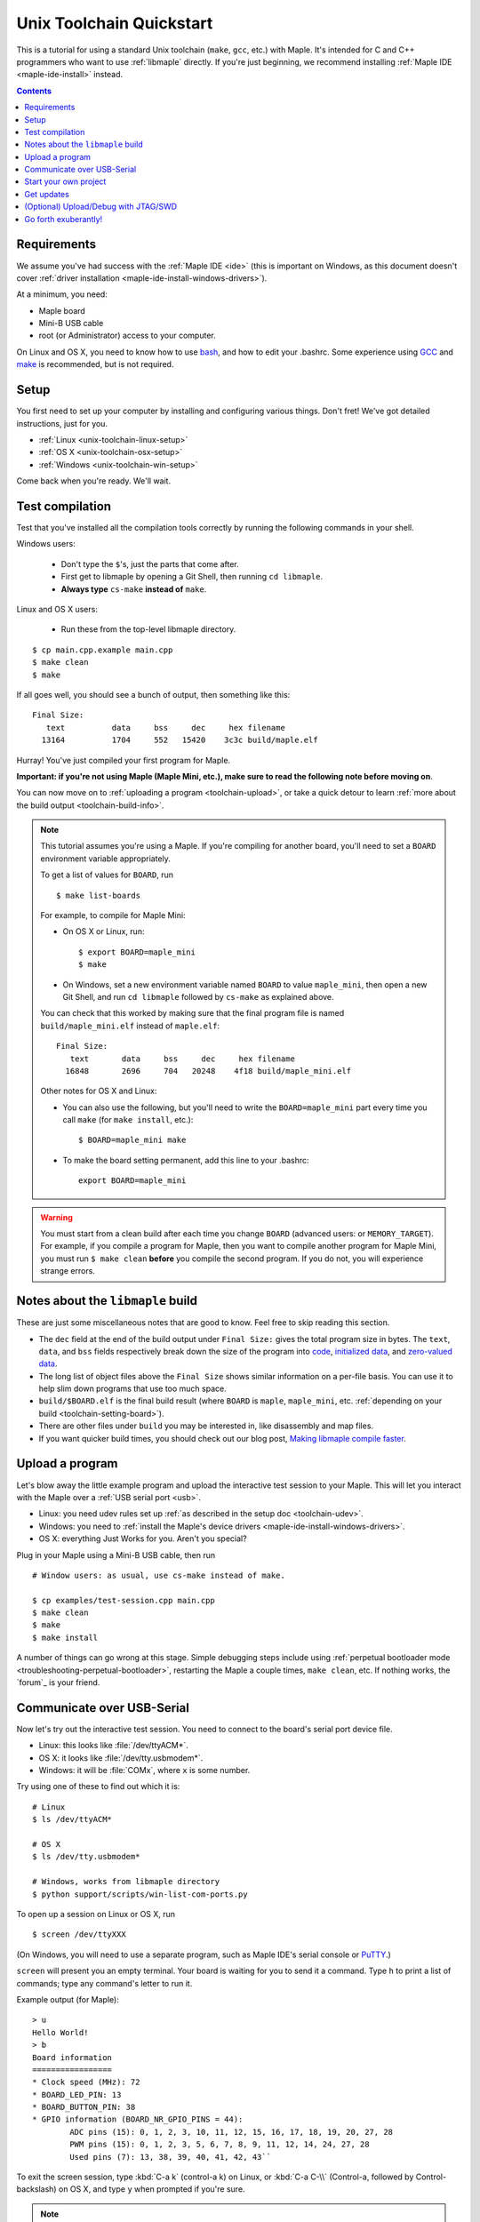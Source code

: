 .. highlight:: sh

.. _unix-toolchain:

===========================
 Unix Toolchain Quickstart
===========================

This is a tutorial for using a standard Unix toolchain (``make``,
``gcc``, etc.) with Maple.  It's intended for C and C++ programmers
who want to use :ref:`libmaple` directly. If you're just beginning, we
recommend installing :ref:`Maple IDE <maple-ide-install>` instead.

.. contents:: Contents
   :local:

Requirements
------------

We assume you've had success with the :ref:`Maple IDE <ide>` (this is
important on Windows, as this document doesn't cover :ref:`driver
installation <maple-ide-install-windows-drivers>`).

At a minimum, you need:

* Maple board
* Mini-B USB cable
* root (or Administrator) access to your computer.

On Linux and OS X, you need to know how to use `bash
<http://www.gnu.org/software/bash/>`_, and how to edit your .bashrc.
Some experience using `GCC <http://gcc.gnu.org/>`_ and `make
<http://www.gnu.org/software/make/>`_ is recommended, but is not
required.

.. _toolchain-linux-setup:
.. _toolchain-osx-setup:
.. _toolchain-win-setup:
.. _toolchain-setup:

Setup
-----

You first need to set up your computer by installing and configuring
various things. Don't fret! We've got detailed instructions, just for
you.

* :ref:`Linux <unix-toolchain-linux-setup>`
* :ref:`OS X <unix-toolchain-osx-setup>`
* :ref:`Windows <unix-toolchain-win-setup>`

Come back when you're ready. We'll wait.

.. _toolchain-test:

Test compilation
----------------

Test that you've installed all the compilation tools correctly by
running the following commands in your shell.

Windows users:

  - Don't type the ``$``'s, just the parts that come after.
  - First get to libmaple by opening a Git Shell, then running ``cd libmaple``.
  - **Always type** ``cs-make`` **instead of** ``make``.

Linux and OS X users:

  - Run these from the top-level libmaple directory.

::

  $ cp main.cpp.example main.cpp
  $ make clean
  $ make

If all goes well, you should see a bunch of output, then something
like this::

  Final Size:
     text          data     bss     dec     hex filename
    13164          1704     552   15420    3c3c build/maple.elf

Hurray! You've just compiled your first program for Maple.

**Important: if you're not using Maple (Maple Mini, etc.), make sure
to read the following note before moving on**.

You can now move on to :ref:`uploading a program <toolchain-upload>`,
or take a quick detour to learn :ref:`more about the build output
<toolchain-build-info>`.

.. _toolchain-setting-board:

.. note:: This tutorial assumes you're using a Maple.  If you're
   compiling for another board, you'll need to set a ``BOARD``
   environment variable appropriately.

   To get a list of values for ``BOARD``, run ::

     $ make list-boards

   For example, to compile for Maple Mini:

   * On OS X or Linux, run::

      $ export BOARD=maple_mini
      $ make

   * On Windows, set a new environment variable named ``BOARD`` to
     value ``maple_mini``, then open a new Git Shell, and run ``cd
     libmaple`` followed by ``cs-make`` as explained above.

   You can check that this worked by making sure that the final
   program file is named ``build/maple_mini.elf`` instead of
   ``maple.elf``::

     Final Size:
        text       data     bss     dec     hex filename
       16848       2696     704   20248    4f18 build/maple_mini.elf

   Other notes for OS X and Linux:

   - You can also use the following, but you'll need to write the
     ``BOARD=maple_mini`` part every time you call ``make`` (for
     ``make install``, etc.)::

       $ BOARD=maple_mini make

   - To make the board setting permanent, add this line to your
     .bashrc::

       export BOARD=maple_mini

.. warning:: You must start from a clean build after each time you
   change ``BOARD`` (advanced users: or ``MEMORY_TARGET``). For
   example, if you compile a program for Maple, then you want to
   compile another program for Maple Mini, you must run ``$ make
   clean`` **before** you compile the second program. If you do not,
   you will experience strange errors.

.. _toolchain-build-info:

Notes about the ``libmaple`` build
----------------------------------

These are just some miscellaneous notes that are good to know. Feel
free to skip reading this section.

- The ``dec`` field at the end of the build output under ``Final
  Size:`` gives the total program size in bytes.  The ``text``,
  ``data``, and ``bss`` fields respectively break down the size of the
  program into `code <http://en.wikipedia.org/wiki/Code_segment>`_,
  `initialized data <http://en.wikipedia.org/wiki/Data_segment>`_, and
  `zero-valued data <http://en.wikipedia.org/wiki/.bss>`_.

- The long list of object files above the ``Final Size`` shows similar
  information on a per-file basis. You can use it to help slim down
  programs that use too much space.

- ``build/$BOARD.elf`` is the final build result (where ``BOARD`` is
  ``maple``, ``maple_mini``, etc. :ref:`depending on your build
  <toolchain-setting-board>`).

- There are other files under ``build`` you may be interested in, like
  disassembly and map files.

- If you want quicker build times, you should check out our blog post,
  `Making libmaple compile faster
  <http://leaflabs.com/2012/08/2549/>`_.

.. _toolchain-upload:

Upload a program
----------------

Let's blow away the little example program and upload the interactive
test session to your Maple.  This will let you interact with the Maple
over a :ref:`USB serial port <usb>`.

* Linux: you need udev rules set up :ref:`as described in the setup
  doc <toolchain-udev>`.

* Windows: you need to :ref:`install the Maple's device drivers
  <maple-ide-install-windows-drivers>`.

* OS X: everything Just Works for you. Aren't you special?

Plug in your Maple using a Mini-B USB cable, then run ::

  # Window users: as usual, use cs-make instead of make.

  $ cp examples/test-session.cpp main.cpp
  $ make clean
  $ make
  $ make install

A number of things can go wrong at this stage.  Simple debugging steps
include using :ref:`perpetual bootloader mode
<troubleshooting-perpetual-bootloader>`, restarting the Maple a couple
times, ``make clean``, etc. If nothing works, the `forum`_ is your
friend.

.. _toolchain-serialusb:

Communicate over USB-Serial
---------------------------

Now let's try out the interactive test session.  You need to connect
to the board's serial port device file.

* Linux: this looks like :file:`/dev/ttyACM*`.
* OS X: it looks like :file:`/dev/tty.usbmodem*`.
* Windows: it will be :file:`COMx`, where ``x`` is some number.

Try using one of these to find out which it is::

  # Linux
  $ ls /dev/ttyACM*

  # OS X
  $ ls /dev/tty.usbmodem*

  # Windows, works from libmaple directory
  $ python support/scripts/win-list-com-ports.py

To open up a session on Linux or OS X, run ::

  $ screen /dev/ttyXXX

(On Windows, you will need to use a separate program, such as Maple
IDE's serial console or `PuTTY
<http://www.chiark.greenend.org.uk/~sgtatham/putty/>`_.)

``screen`` will present you an empty terminal.  Your board is waiting
for you to send it a command.  Type ``h`` to print a list of commands;
type any command's letter to run it.

.. highlight:: none

Example output (for Maple)::

    > u
    Hello World!
    > b
    Board information
    =================
    * Clock speed (MHz): 72
    * BOARD_LED_PIN: 13
    * BOARD_BUTTON_PIN: 38
    * GPIO information (BOARD_NR_GPIO_PINS = 44):
            ADC pins (15): 0, 1, 2, 3, 10, 11, 12, 15, 16, 17, 18, 19, 20, 27, 28
            PWM pins (15): 0, 1, 2, 3, 5, 6, 7, 8, 9, 11, 12, 14, 24, 27, 28
            Used pins (7): 13, 38, 39, 40, 41, 42, 43``

.. highlight:: sh

To exit the screen session, type :kbd:`C-a k` (control-a k) on Linux,
or :kbd:`C-a C-\\` (Control-a, followed by Control-backslash) on OS X,
and type ``y`` when prompted if you're sure.

.. note::

   Using ``screen`` sometimes messes up your terminal session on OS X.
   If your shell starts acting funny after you exit ``screen``, you
   should be able to fix it with ::

       $ reset && clear

   If that doesn't work, just close the Terminal window and open up a
   new one.

.. _toolchain-projects:

Start your own project
----------------------

So everything worked, and you want to start your own project? Great!
There are two ways to go about it.

If your project is small, all you have to do is replace
:file:`~/libmaple/main.cpp` with your own code, and you're free to use
``make`` and ``make install`` in the same way you did when you first
:ref:`uploaded a program <toolchain-upload>`.

If you have a more complicated project, with its own Makefile and
multiple source files, or if you're using an IDE that creates its own
Makefile, you'll probably want to load libmaple from an archive (a
build-time library, not a DLL).

To create an archive, use the ``library`` Makefile target::

  $ cd ~/libmaple
  $ make library

This will produce a build-time library in the file
:file:`~/libmaple/build/libmaple.a`.  To use it, make sure that you
link against that library, and that the libmaple sources are in your
include path.

There is also a page on `starting a project with the Unix toolchain
<http://wiki.leaflabs.com/index.php?title=Starting_A_Project_%28No_IDE%29>`_
on the `LeafLabs wiki <http://wiki.leaflabs.com>`_ that you may find
useful.

Get updates
-----------

We update libmaple fairly frequently with bugfixes and other
improvements.  In order get access to these in your local copy of the
repository, you should periodically update it with::

  $ cd ~/libmaple
  $ git pull

We do our best to keep the master libmaple branch on GitHub free from
broken or half-finished code, so don't be too scared running the
latest and greatest. If you do, please report any bugs or regressions!

We keep releases of libmaple and the Maple IDE in lockstep, so any IDE
updates will have corresponding library updates.  Our `blog
<http://leaflabs.com/blog/>`_ is the place to watch for major
releases; an `RSS feed <http://leaflabs.com/blog/feed/>`_ is
available.

You can sign up for a free `GitHub <https://github.com/plans>`_
account and `watch libmaple
<https://github.com/leaflabs/libmaple/watchers>`_ to receive
notifications about bleeding-edge development.

.. _toolchain-openocd:

(Optional) Upload/Debug with JTAG/SWD
-------------------------------------

Advanced users will wish to use a JTAG (or SWD) dongle for uploading
and debugging their programs. A big advantage to this approach is that
it lets you use `GDB
<http://www.gnu.org/software/gdb/documentation/>`_ to single-step
through your code, inspect variables, etc.

You can build your projects for JTAG or SWD upload with the ``jtag``
Makefile target. Instead of compiling with ``make``, compile with
``make jtag``. Then use your method of choice to upload the resulting
program, which will be in ``build/$BOARD.elf`` in the libmaple
directory.

.. warning:: Uploading code built with the ``jtag`` target will
   overwrite the :ref:`bootloader <bootloader>`. This is a good thing
   -- since you're using another upload method, this lets you use the
   Flash and RAM the bootloader ordinarily reserves for itself. You
   can always :ref:`reflash the bootloader <bootloader-reflashing>`
   later.

While LeafLabs doesn't officially support any particular way of using
JTAG with Maple, there is a `JTAG How-To
<http://wiki.leaflabs.com/index.php?title=Maple_JTAG_How_To>`_ on the
`LeafLabs wiki <http://wiki.leaflabs.com>`_ that you may find useful.

.. _toolchain-exuberantly:

Go forth exuberantly!
---------------------

Let us know what you come up with! Mention `@leaflabs on Twitter
<http://twitter.com/#!/leaflabs>`_, post in the `forum`_, join the the
#leafblowers IRC channel on `freenode
<http://freenode.net/irc_servers.shtml>`_, whatever. We love projects!
